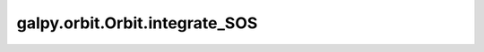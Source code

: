 galpy.orbit.Orbit.integrate_SOS
===============================

.. automethod:: galpy.orbit.Orbit.integrate_SOS
